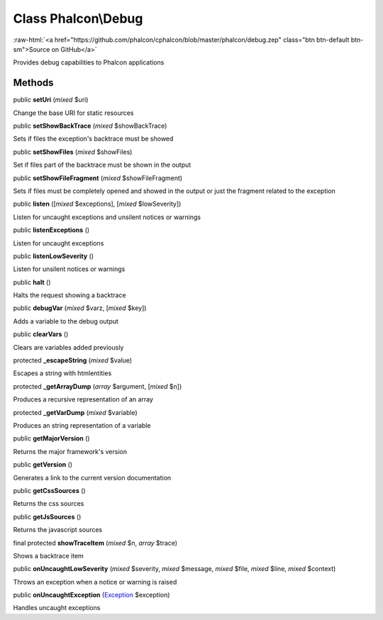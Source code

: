 Class **Phalcon\\Debug**
========================

.. role:: raw-html(raw)
   :format: html

:raw-html:`<a href="https://github.com/phalcon/cphalcon/blob/master/phalcon/debug.zep" class="btn btn-default btn-sm">Source on GitHub</a>`

Provides debug capabilities to Phalcon applications


Methods
-------

public  **setUri** (*mixed* $uri)

Change the base URI for static resources



public  **setShowBackTrace** (*mixed* $showBackTrace)

Sets if files the exception's backtrace must be showed



public  **setShowFiles** (*mixed* $showFiles)

Set if files part of the backtrace must be shown in the output



public  **setShowFileFragment** (*mixed* $showFileFragment)

Sets if files must be completely opened and showed in the output or just the fragment related to the exception



public  **listen** ([*mixed* $exceptions], [*mixed* $lowSeverity])

Listen for uncaught exceptions and unsilent notices or warnings



public  **listenExceptions** ()

Listen for uncaught exceptions



public  **listenLowSeverity** ()

Listen for unsilent notices or warnings



public  **halt** ()

Halts the request showing a backtrace



public  **debugVar** (*mixed* $varz, [*mixed* $key])

Adds a variable to the debug output



public  **clearVars** ()

Clears are variables added previously



protected  **_escapeString** (*mixed* $value)

Escapes a string with htmlentities



protected  **_getArrayDump** (*array* $argument, [*mixed* $n])

Produces a recursive representation of an array



protected  **_getVarDump** (*mixed* $variable)

Produces an string representation of a variable



public  **getMajorVersion** ()

Returns the major framework's version



public  **getVersion** ()

Generates a link to the current version documentation



public  **getCssSources** ()

Returns the css sources



public  **getJsSources** ()

Returns the javascript sources



final protected  **showTraceItem** (*mixed* $n, *array* $trace)

Shows a backtrace item



public  **onUncaughtLowSeverity** (*mixed* $severity, *mixed* $message, *mixed* $file, *mixed* $line, *mixed* $context)

Throws an exception when a notice or warning is raised



public  **onUncaughtException** (`Exception <http://php.net/manual/en/class.exception.php>`_ $exception)

Handles uncaught exceptions



